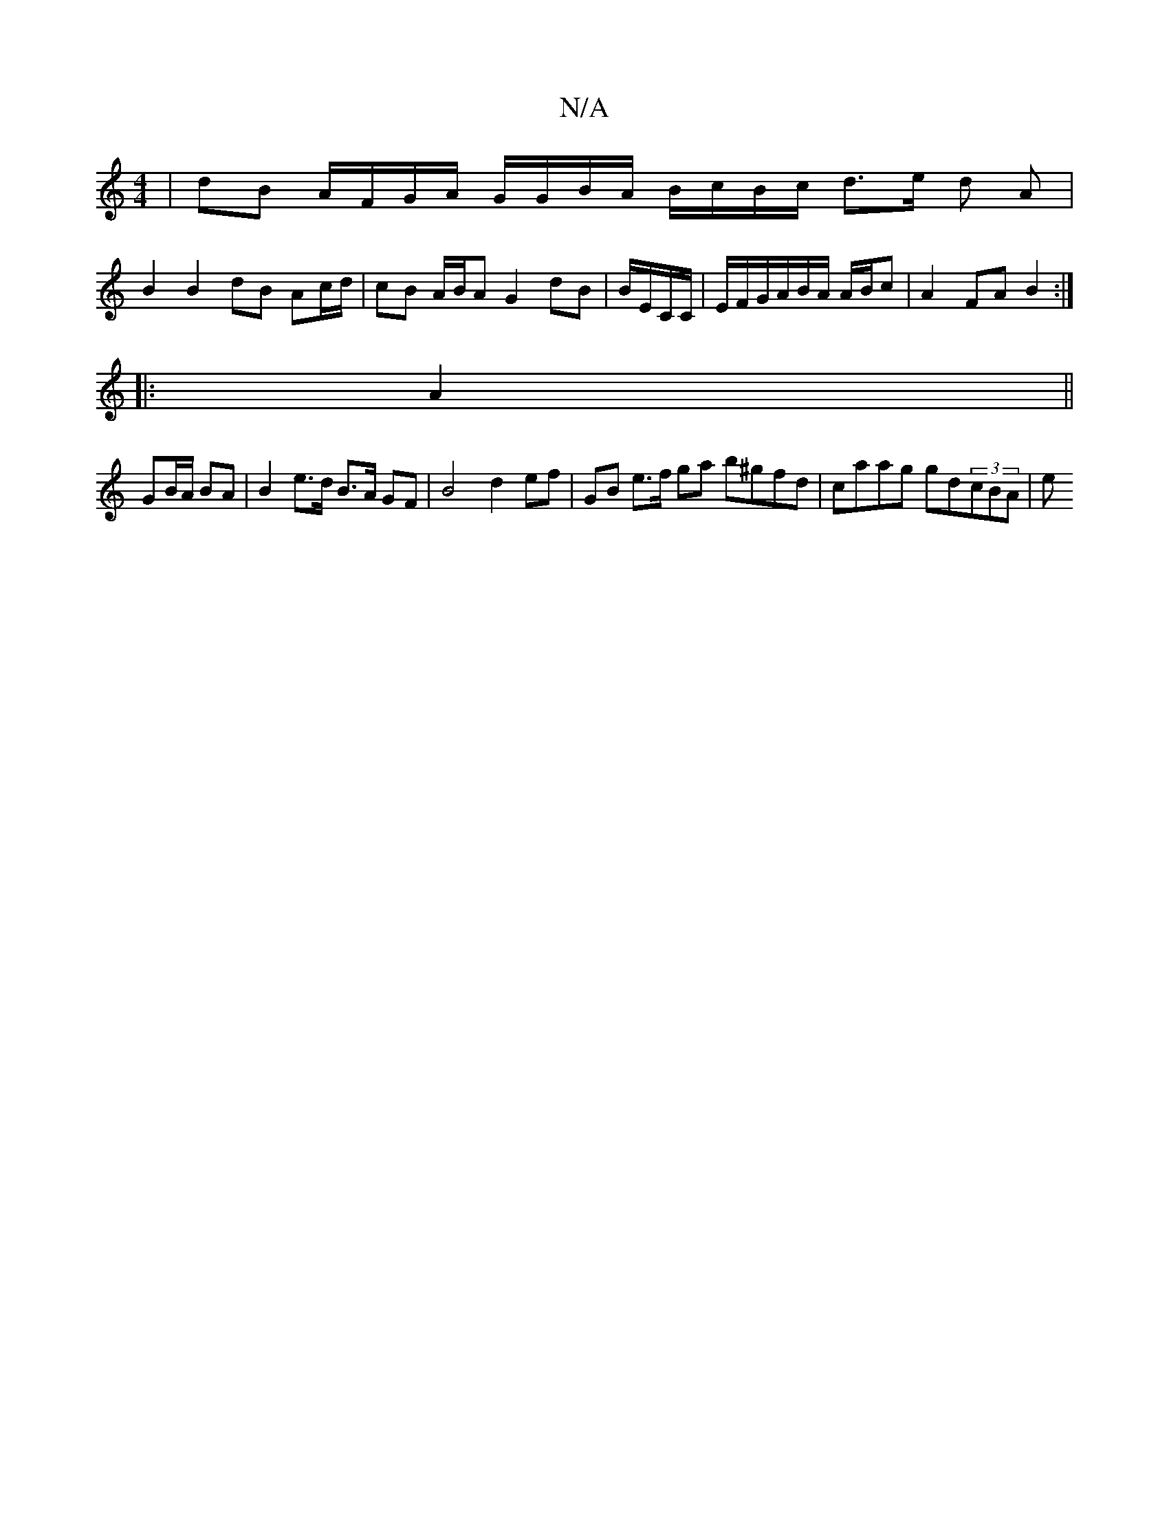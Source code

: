 X:1
T:N/A
M:4/4
R:N/A
K:Cmajor
 | dB A/F/G/A/ G/G/B/A/ B/c/B/c/ d3/2e/2 d A |
B2 B2 dB Ac/d/|cB A/B/A G2 dB | B/E/C/C/ | E/F/G/A/B/A/ A/B/c |A2 FA B2 :|
|: A2||
GB/A/ BA |B2 e>d B>A GF | B4 d2 ef |GB e>f ga b^gfd | caag gd(3cBA | e